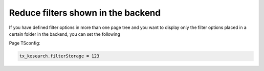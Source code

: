 ﻿.. include:: /Includes.rst.txt

.. _configuration-reduce-filters-backend:

===================================
Reduce filters shown in the backend
===================================

If you have defined filter options in more than one page tree and you want to display only the filter options
placed in a certain folder in the backend, you can set the following

Page TSconfig:

.. code-block:: typoscript

   tx_kesearch.filterStorage = 123
